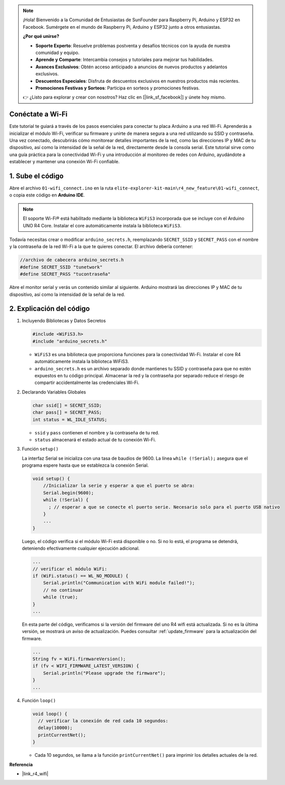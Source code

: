 .. note::

    ¡Hola! Bienvenido a la Comunidad de Entusiastas de SunFounder para Raspberry Pi, Arduino y ESP32 en Facebook. Sumérgete en el mundo de Raspberry Pi, Arduino y ESP32 junto a otros entusiastas.

    **¿Por qué unirse?**

    - **Soporte Experto**: Resuelve problemas postventa y desafíos técnicos con la ayuda de nuestra comunidad y equipo.
    - **Aprende y Comparte**: Intercambia consejos y tutoriales para mejorar tus habilidades.
    - **Avances Exclusivos**: Obtén acceso anticipado a anuncios de nuevos productos y adelantos exclusivos.
    - **Descuentos Especiales**: Disfruta de descuentos exclusivos en nuestros productos más recientes.
    - **Promociones Festivas y Sorteos**: Participa en sorteos y promociones festivas.

    👉 ¿Listo para explorar y crear con nosotros? Haz clic en [|link_sf_facebook|] y únete hoy mismo.

Conéctate a Wi-Fi
==================

Este tutorial te guiará a través de los pasos esenciales para conectar tu placa Arduino a una red Wi-Fi. Aprenderás a inicializar el módulo Wi-Fi, verificar su firmware y unirte de manera segura a una red utilizando su SSID y contraseña. Una vez conectado, descubrirás cómo monitorear detalles importantes de la red, como las direcciones IP y MAC de tu dispositivo, así como la intensidad de la señal de la red, directamente desde la consola serial. Este tutorial sirve como una guía práctica para la conectividad Wi-Fi y una introducción al monitoreo de redes con Arduino, ayudándote a establecer y mantener una conexión Wi-Fi confiable.

1. Sube el código
=========================

Abre el archivo ``01-wifi_connect.ino`` en la ruta ``elite-explorer-kit-main\r4_new_feature\01-wifi_connect``, o copia este código en **Arduino IDE**.

.. note:: 
      El soporte Wi-Fi® está habilitado mediante la biblioteca ``WiFiS3`` incorporada que se incluye con el Arduino UNO R4 Core. Instalar el core automáticamente instala la biblioteca ``WiFiS3``.


Todavía necesitas crear o modificar ``arduino_secrets.h``, reemplazando ``SECRET_SSID`` y ``SECRET_PASS`` con el nombre y la contraseña de la red Wi-Fi a la que te quieres conectar. El archivo debería contener:

.. code:: arduino

    //archivo de cabecera arduino_secrets.h
    #define SECRET_SSID "tunetwork"
    #define SECRET_PASS "tucontraseña"

.. raw:: html
       
   <iframe src=https://create.arduino.cc/editor/sunfounder01/a41ac638-31da-464c-b5d3-e70f2aacd29c/preview?embed style="height:510px;width:100%;margin:10px 0" frameborder=0></iframe>


Abre el monitor serial y verás un contenido similar al siguiente. Arduino mostrará las direcciones IP y MAC de tu dispositivo, así como la intensidad de la señal de la red.

.. image:: img/01_1_wifi.png
    :width: 100%


2. Explicación del código
=============================

1. Incluyendo Bibliotecas y Datos Secretos

   .. code-block:: arduino

      #include <WiFiS3.h>
      #include "arduino_secrets.h" 

   - ``WiFiS3`` es una biblioteca que proporciona funciones para la conectividad Wi-Fi. Instalar el core R4 automáticamente instala la biblioteca WiFiS3.
   - ``arduino_secrets.h`` es un archivo separado donde mantienes tu SSID y contraseña para que no estén expuestos en tu código principal. Almacenar la red y la contraseña por separado reduce el riesgo de compartir accidentalmente las credenciales Wi-Fi.

   .. raw:: html

      <br/>

2. Declarando Variables Globales

   .. code-block:: arduino

      char ssid[] = SECRET_SSID;
      char pass[] = SECRET_PASS;
      int status = WL_IDLE_STATUS;

   - ``ssid`` y ``pass`` contienen el nombre y la contraseña de tu red.
   - ``status`` almacenará el estado actual de tu conexión Wi-Fi.

   .. raw:: html

      <br/>

3. Función ``setup()``

   La interfaz Serial se inicializa con una tasa de baudios de 9600. La línea ``while (!Serial);`` asegura que el programa espere hasta que se establezca la conexión Serial.

   .. code-block:: arduino

      void setup() {
          //Inicializar la serie y esperar a que el puerto se abra:
          Serial.begin(9600);
          while (!Serial) {
            ; // esperar a que se conecte el puerto serie. Necesario solo para el puerto USB nativo
          }
          ...
      }

   Luego, el código verifica si el módulo Wi-Fi está disponible o no. Si no lo está, el programa se detendrá, deteniendo efectivamente cualquier ejecución adicional.

   .. code-block:: arduino

     ...
     // verificar el módulo WiFi:
     if (WiFi.status() == WL_NO_MODULE) {
         Serial.println("Communication with WiFi module failed!");
         // no continuar
         while (true);
     }
     ...

   En esta parte del código, verificamos si la versión del firmware del uno R4 wifi está actualizada. Si no es la última versión, se mostrará un aviso de actualización. Puedes consultar :ref:`update_firmware` para la actualización del firmware.

   .. https://forum.arduino.cc/t/radio-module-firmware-version-0-2-0-is-now-available/1147361

   .. code-block:: arduino

      ...
      String fv = WiFi.firmwareVersion();
      if (fv < WIFI_FIRMWARE_LATEST_VERSION) {
          Serial.println("Please upgrade the firmware");
      }
      ...

4. Función ``loop()``

   .. code-block:: arduino

      void loop() {
        // verificar la conexión de red cada 10 segundos:
        delay(10000);
        printCurrentNet();
      }

   - Cada 10 segundos, se llama a la función ``printCurrentNet()`` para imprimir los detalles actuales de la red.


**Referencia**

- |link_r4_wifi|